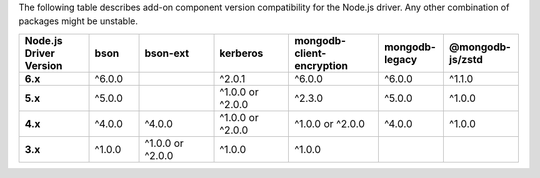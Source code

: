 The following table describes add-on component version compatibility for
the Node.js driver. Any other combination of packages might be
unstable.

.. list-table::
   :header-rows: 1
   :stub-columns: 1
   :class: compatibility-large
   :widths: 14 10 15 15 18 13 15

   * - Node.js Driver Version
     - bson
     - bson-ext
     - kerberos
     - mongodb-client-encryption
     - mongodb-legacy
     - @mongodb-js/zstd

   * - 6.x
     - ^6.0.0
     -
     - ^2.0.1
     - ^6.0.0
     - ^6.0.0
     - ^1.1.0
     
   * - 5.x
     - ^5.0.0
     -
     - ^1.0.0 or ^2.0.0
     - ^2.3.0
     - ^5.0.0
     - ^1.0.0

   * - 4.x
     - ^4.0.0
     - ^4.0.0
     - ^1.0.0 or ^2.0.0
     - ^1.0.0 or ^2.0.0
     - ^4.0.0
     - ^1.0.0
  
   * - 3.x
     - ^1.0.0
     - ^1.0.0 or ^2.0.0
     - ^1.0.0
     - ^1.0.0
     -
     -